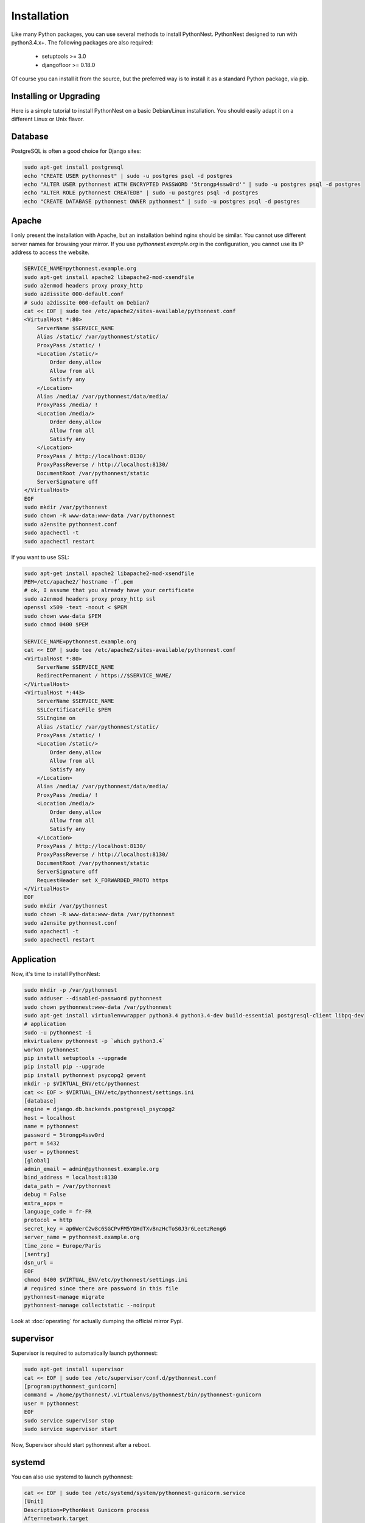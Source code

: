 Installation
============

Like many Python packages, you can use several methods to install PythonNest.
PythonNest designed to run with python3.4.x+.
The following packages are also required:

  * setuptools >= 3.0
  * djangofloor >= 0.18.0


Of course you can install it from the source, but the preferred way is to install it as a standard Python package, via pip.


Installing or Upgrading
-----------------------

Here is a simple tutorial to install PythonNest on a basic Debian/Linux installation.
You should easily adapt it on a different Linux or Unix flavor.


Database
--------

PostgreSQL is often a good choice for Django sites:

.. code-block:: bash

   sudo apt-get install postgresql
   echo "CREATE USER pythonnest" | sudo -u postgres psql -d postgres
   echo "ALTER USER pythonnest WITH ENCRYPTED PASSWORD '5trongp4ssw0rd'" | sudo -u postgres psql -d postgres
   echo "ALTER ROLE pythonnest CREATEDB" | sudo -u postgres psql -d postgres
   echo "CREATE DATABASE pythonnest OWNER pythonnest" | sudo -u postgres psql -d postgres




Apache
------

I only present the installation with Apache, but an installation behind nginx should be similar.
You cannot use different server names for browsing your mirror. If you use `pythonnest.example.org`
in the configuration, you cannot use its IP address to access the website.

.. code-block:: bash

    SERVICE_NAME=pythonnest.example.org
    sudo apt-get install apache2 libapache2-mod-xsendfile
    sudo a2enmod headers proxy proxy_http
    sudo a2dissite 000-default.conf
    # sudo a2dissite 000-default on Debian7
    cat << EOF | sudo tee /etc/apache2/sites-available/pythonnest.conf
    <VirtualHost *:80>
        ServerName $SERVICE_NAME
        Alias /static/ /var/pythonnest/static/
        ProxyPass /static/ !
        <Location /static/>
            Order deny,allow
            Allow from all
            Satisfy any
        </Location>
        Alias /media/ /var/pythonnest/data/media/
        ProxyPass /media/ !
        <Location /media/>
            Order deny,allow
            Allow from all
            Satisfy any
        </Location>
        ProxyPass / http://localhost:8130/
        ProxyPassReverse / http://localhost:8130/
        DocumentRoot /var/pythonnest/static
        ServerSignature off
    </VirtualHost>
    EOF
    sudo mkdir /var/pythonnest
    sudo chown -R www-data:www-data /var/pythonnest
    sudo a2ensite pythonnest.conf
    sudo apachectl -t
    sudo apachectl restart


If you want to use SSL:

.. code-block:: bash

    sudo apt-get install apache2 libapache2-mod-xsendfile
    PEM=/etc/apache2/`hostname -f`.pem
    # ok, I assume that you already have your certificate
    sudo a2enmod headers proxy proxy_http ssl
    openssl x509 -text -noout < $PEM
    sudo chown www-data $PEM
    sudo chmod 0400 $PEM

    SERVICE_NAME=pythonnest.example.org
    cat << EOF | sudo tee /etc/apache2/sites-available/pythonnest.conf
    <VirtualHost *:80>
        ServerName $SERVICE_NAME
        RedirectPermanent / https://$SERVICE_NAME/
    </VirtualHost>
    <VirtualHost *:443>
        ServerName $SERVICE_NAME
        SSLCertificateFile $PEM
        SSLEngine on
        Alias /static/ /var/pythonnest/static/
        ProxyPass /static/ !
        <Location /static/>
            Order deny,allow
            Allow from all
            Satisfy any
        </Location>
        Alias /media/ /var/pythonnest/data/media/
        ProxyPass /media/ !
        <Location /media/>
            Order deny,allow
            Allow from all
            Satisfy any
        </Location>
        ProxyPass / http://localhost:8130/
        ProxyPassReverse / http://localhost:8130/
        DocumentRoot /var/pythonnest/static
        ServerSignature off
        RequestHeader set X_FORWARDED_PROTO https
    </VirtualHost>
    EOF
    sudo mkdir /var/pythonnest
    sudo chown -R www-data:www-data /var/pythonnest
    sudo a2ensite pythonnest.conf
    sudo apachectl -t
    sudo apachectl restart




Application
-----------

Now, it's time to install PythonNest:

.. code-block:: bash

    sudo mkdir -p /var/pythonnest
    sudo adduser --disabled-password pythonnest
    sudo chown pythonnest:www-data /var/pythonnest
    sudo apt-get install virtualenvwrapper python3.4 python3.4-dev build-essential postgresql-client libpq-dev
    # application
    sudo -u pythonnest -i
    mkvirtualenv pythonnest -p `which python3.4`
    workon pythonnest
    pip install setuptools --upgrade
    pip install pip --upgrade
    pip install pythonnest psycopg2 gevent
    mkdir -p $VIRTUAL_ENV/etc/pythonnest
    cat << EOF > $VIRTUAL_ENV/etc/pythonnest/settings.ini
    [database]
    engine = django.db.backends.postgresql_psycopg2
    host = localhost
    name = pythonnest
    password = 5trongp4ssw0rd
    port = 5432
    user = pythonnest
    [global]
    admin_email = admin@pythonnest.example.org
    bind_address = localhost:8130
    data_path = /var/pythonnest
    debug = False
    extra_apps = 
    language_code = fr-FR
    protocol = http
    secret_key = ap6WerC2w8c6SGCPvFM5YDHdTXvBnzHcToS0J3r6LeetzReng6
    server_name = pythonnest.example.org
    time_zone = Europe/Paris
    [sentry]
    dsn_url = 
    EOF
    chmod 0400 $VIRTUAL_ENV/etc/pythonnest/settings.ini
    # required since there are password in this file
    pythonnest-manage migrate
    pythonnest-manage collectstatic --noinput



Look at :doc:`operating` for actually dumping the official mirror Pypi.



supervisor
----------

Supervisor is required to automatically launch pythonnest:

.. code-block:: bash


    sudo apt-get install supervisor
    cat << EOF | sudo tee /etc/supervisor/conf.d/pythonnest.conf
    [program:pythonnest_gunicorn]
    command = /home/pythonnest/.virtualenvs/pythonnest/bin/pythonnest-gunicorn
    user = pythonnest
    EOF
    sudo service supervisor stop
    sudo service supervisor start

Now, Supervisor should start pythonnest after a reboot.


systemd
-------

You can also use systemd to launch pythonnest:

.. code-block:: bash

    cat << EOF | sudo tee /etc/systemd/system/pythonnest-gunicorn.service
    [Unit]
    Description=PythonNest Gunicorn process
    After=network.target
    [Service]
    User=pythonnest
    Group=pythonnest
    WorkingDirectory=/var/pythonnest/
    ExecStart=/home/pythonnest/.virtualenvs/pythonnest/bin/pythonnest-gunicorn
    ExecReload=/bin/kill -s HUP $MAINPID
    ExecStop=/bin/kill -s TERM $MAINPID
    [Install]
    WantedBy=multi-user.target
    EOF
    systemctl enable pythonnest-gunicorn.service
    sudo service pythonnest-gunicorn start



